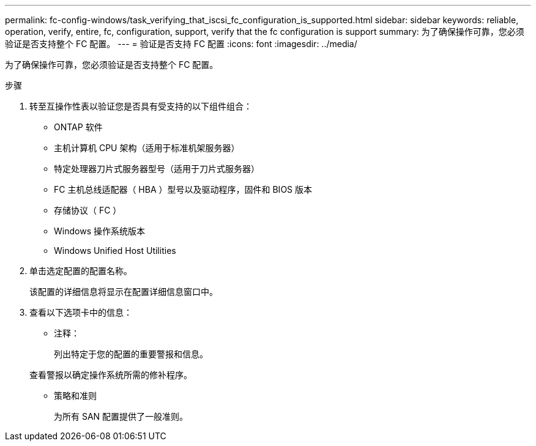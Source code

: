---
permalink: fc-config-windows/task_verifying_that_iscsi_fc_configuration_is_supported.html 
sidebar: sidebar 
keywords: reliable, operation, verify, entire, fc, configuration, support, verify that the fc configuration is support 
summary: 为了确保操作可靠，您必须验证是否支持整个 FC 配置。 
---
= 验证是否支持 FC 配置
:icons: font
:imagesdir: ../media/


[role="lead"]
为了确保操作可靠，您必须验证是否支持整个 FC 配置。

.步骤
. 转至互操作性表以验证您是否具有受支持的以下组件组合：
+
** ONTAP 软件
** 主机计算机 CPU 架构（适用于标准机架服务器）
** 特定处理器刀片式服务器型号（适用于刀片式服务器）
** FC 主机总线适配器（ HBA ）型号以及驱动程序，固件和 BIOS 版本
** 存储协议（ FC ）
** Windows 操作系统版本
** Windows Unified Host Utilities


. 单击选定配置的配置名称。
+
该配置的详细信息将显示在配置详细信息窗口中。

. 查看以下选项卡中的信息：
+
** 注释：
+
列出特定于您的配置的重要警报和信息。

+
查看警报以确定操作系统所需的修补程序。

** 策略和准则
+
为所有 SAN 配置提供了一般准则。




